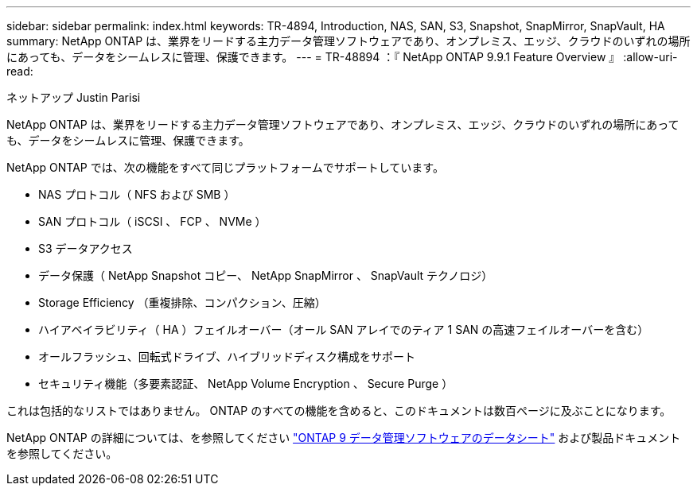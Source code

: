 ---
sidebar: sidebar 
permalink: index.html 
keywords: TR-4894, Introduction, NAS, SAN, S3, Snapshot, SnapMirror, SnapVault, HA 
summary: NetApp ONTAP は、業界をリードする主力データ管理ソフトウェアであり、オンプレミス、エッジ、クラウドのいずれの場所にあっても、データをシームレスに管理、保護できます。 
---
= TR-48894 ：『 NetApp ONTAP 9.9.1 Feature Overview 』
:allow-uri-read: 


ネットアップ Justin Parisi

NetApp ONTAP は、業界をリードする主力データ管理ソフトウェアであり、オンプレミス、エッジ、クラウドのいずれの場所にあっても、データをシームレスに管理、保護できます。

NetApp ONTAP では、次の機能をすべて同じプラットフォームでサポートしています。

* NAS プロトコル（ NFS および SMB ）
* SAN プロトコル（ iSCSI 、 FCP 、 NVMe ）
* S3 データアクセス
* データ保護（ NetApp Snapshot コピー、 NetApp SnapMirror 、 SnapVault テクノロジ）
* Storage Efficiency （重複排除、コンパクション、圧縮）
* ハイアベイラビリティ（ HA ）フェイルオーバー（オール SAN アレイでのティア 1 SAN の高速フェイルオーバーを含む）
* オールフラッシュ、回転式ドライブ、ハイブリッドディスク構成をサポート
* セキュリティ機能（多要素認証、 NetApp Volume Encryption 、 Secure Purge ）


これは包括的なリストではありません。 ONTAP のすべての機能を含めると、このドキュメントは数百ページに及ぶことになります。

NetApp ONTAP の詳細については、を参照してください https://www.netapp.com/pdf.html?item=/media/7413-ds-3231.pdf["ONTAP 9 データ管理ソフトウェアのデータシート"^] および製品ドキュメントを参照してください。
